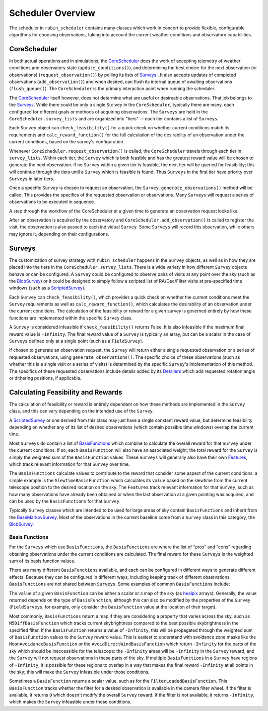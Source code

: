 .. py:currentmodule:: rubin_scheduler.scheduler

.. _fbs=arch:

======================
Scheduler Overview
======================

The scheduler in ``rubin_scheduler`` contains many classes which work in concert
to provide flexible, configurable algorithms for choosing observations, taking
into account the current weather conditions and observatory capabilities.


CoreScheduler
^^^^^^^^^^^^^

In both actual operations and in simulations, the `CoreScheduler <fbs-api.html#rubin_scheduler.scheduler.schedulers.CoreScheduler>`_ does the work
of accepting telemetry of weather conditions and observatory state
(``update_conditions()``), and determining the best choice for the next
observation (or observations) (``request_observation()``) by polling its lists of `Surveys <fbs-api.html#module-rubin_scheduler.scheduler.surveys>`_ .
It also accepts updates of completed observations (``add_observation()``) and
when desired, can flush its internal queue of awaiting observations
(``flush_queue()``).
The ``CoreScheduler`` is the primary interaction point when running the scheduler.

The `CoreScheduler <fbs-api.html#rubin_scheduler.scheduler.schedulers.CoreScheduler>`_
itself however, does not determine what are useful or
desireable observations. That job belongs to the
`Surveys <fbs-api.html#module-rubin_scheduler.scheduler.surveys>`_.
While there could be only a
single ``Survey`` in the ``CoreScheduler``, typically there are many, each
configured for different goals or methods of acquiring observations.
The ``Surveys`` are held in the ``CoreScheduler.survey_lists`` and are
organized into "tiers" -- each tier contains a list of ``Surveys``.

Each ``Survey`` object can ``check_feasibility()`` for a quick check on whether
current conditions match its requirements and ``calc_reward_function()`` for
the full calculation of the desirability of an observation under the
current conditions, based on the survey's configuration.

Whenever ``CoreScheduler.request_observation()`` is called, the ``CoreScheduler``
travels through each tier in ``survey_lists``. Within each tier, the ``Survey``
which is both feasible and has the greatest reward value will be chosen to
generate the next observation. If no ``Survey`` within a given tier is feasible,
the next tier will be queried for feasibility; this will continue
through the tiers until a ``Survey`` which is feasible is found. Thus
``Surveys`` in the first tier have priority over ``Surveys`` in
later tiers.

Once a specific ``Survey`` is chosen to request an observation, the
``Survey.generate_observations()`` method will be called. This provides
the specifics of the requested observation or observations. Many ``Surveys``
will request a series of observations to be executed in sequence.

A step through the workflow of the CoreScheduler at a given time
to generate an observation request looks like:

.. mermaid::

    flowchart TD
        A([Start]) ==>B[[Update Conditions]]
        B ==> C[[Request Observation]]
        C ==> D([Consider Surveys in Tier])
        D --> E[Check Survey]
        D --> F[Check Survey]
        D --> G[Check Survey]
        E --> H{Is any Survey in Tier feasible?}
        F --> H
        G --> H
        H == Yes ==> J([Select Survey in Tier with highest reward])
        H == No ==> I([Go to Next tier]) ==> D
        J ==> K[Winning Survey Generates Observation]
        K ==> L([End])


After an observation is acquired by the observatory
and ``CoreScheduler.add_observation()`` is
called to register the visit, the observation is also passed to each
individual ``Survey``. Some ``Surveys`` will record this observation, while
others may ignore it, depending on their configurations.


Surveys
^^^^^^^

The customization of survey strategy with ``rubin_scheduler`` happens in
the ``Survey`` objects, as well as in how they are placed into the tiers in the
``CoreScheduler.survey_lists``. There is a wide variety in how different
``Survey`` objects behave or can be configured.
A ``Survey`` could be configured to observe pairs of visits at any point
over the sky (such as the `BlobSurvey <fbs-api.html#rubin_scheduler.scheduler.surveys.BlobSurvey>`_)
or it could be designed to simply
follow a scripted list of RA/Dec/Filter visits at pre-specified time windows
(such as a `ScriptedSurvey <fbs-api.html#rubin_scheduler.scheduler.surveys.ScriptedSurvey>`_).

Each ``Survey`` can ``check_feasibility()``, which provides a quick check on
whether the current conditions meet the ``Survey`` requirements as well as
``calc_reward_function()``, which calculates the desirability of an
observation under the current conditions.
The calculation of the feasibility or reward for a given survey is governed
entirely by how these functions are implemented within the specific
``Survey`` class.

A ``Survey`` is considered infeasible if ``check_feasibility()`` returns False.
It is also infeasible if the maximum final reward value is ``-Infinity``.
The final reward value of a ``Survey`` is typically an array,
but can be a scalar in the case of ``Surveys`` defined only at a single point
(such as a ``FieldSurvey``).

If chosen to generate an observation request, the ``Survey`` will return
either a single requested observation or a series of requested observations,
using ``generate_observations()``. The specific choice of these observations
(such as whether this is a single visit or a series of visits)
is determined by the specific ``Survey``'s implementation of this method.
The specifics of these requested observations include details added by its
`Detailers <fbs-api.html#module-rubin_scheduler.scheduler.detailers>`_
which add requested rotation angle or dithering positions, if
applicable.


Calculating Feasibility and Rewards
^^^^^^^^^^^^^^^^^^^^^^^^^^^^^^^^^^^

The calculation of feasibility or reward is entirely dependant on how
these methods are implemented in the ``Survey`` class, and this can vary
depending on the intended use of the ``Survey``.

A `ScriptedSurvey <fbs-api.html#rubin_scheduler.scheduler.surveys.ScriptedSurvey>`_
or one derived from this class may just have a
single constant reward value, but determine feasibility depending on whether
any of its list of desired observations (which contain possible
time windows) overlap the current time.

Most ``Surveys`` do contain a list of
`BasisFunctions <fbs-api.html#module-rubin_scheduler.scheduler.basis_functions>`_
which combine to calculate the overall reward for that ``Survey`` under
the current conditions. If so, each ``BasisFunction`` will also have
an associated weight; the total reward for the ``Survey`` is
simply the weighted sum of the ``BasisFunction`` values. These ``Surveys`` will
generally also have their own
`Features <fbs-api.html#module-rubin_scheduler.scheduler.features>`_, which
track relevant information for that ``Survey`` over time.

The ``BasisFunctions`` calculate values to contribute to the reward that
consider some aspect of the current conditions: a simple example is
the ``SlewtimeBasisFunction`` which calculates its ``value`` based on the slewtime
from the current telescope position to the desired location on the sky.
The ``Features`` track relevant information for that ``Survey``,
such as how many observations have already been obtained or when the last
observation at a given pointing was acquired, and can be used by the
``BasisFunctions`` for that ``Survey``.

Typically ``Survey`` classes which are intended to be used for large areas of
sky contain ``BasisFunctions`` and inherit from the
`BaseMarkovSurvey <fbs-api.html#rubin_scheduler.scheduler.surveys.BaseMarkovSurvey>`_.
Most of the observations in the current baseline come from a ``Survey`` class
in this category, the
`BlobSurvey <fbs-api.html#rubin_scheduler.scheduler.surveys.BlobSurvey>`_.


Basis Functions
---------------

For the ``Surveys`` which use ``BasisFunctions``, the ``BasisFunctions``
are where the list of "pros" and "cons" regarding obtaining observations under
the current conditions are calculated.
The final reward for these ``Surveys`` is the weighted sum of its
basis function values.

There are many different ``BasisFunctions`` available, and each can be configured
in different ways to generate different effects. Because they can be
configured in different ways, including keeping track of different
observations, ``BasisFunctions`` are not shared between ``Surveys``.
Some examples of common ``BasisFunctions`` include:

.. mermaid::

    classDiagram
        BasisFunction <|-- Slewtime
        BasisFunction <|-- M5Diff
        BasisFunction <|-- Footprint
        BasisFunction <|-- MoonAvoidance
        BasisFunction <|-- FilterLoaded
        BasisFunction : + Features
        BasisFunction : check_feasibility()
        BasisFunction : calc_value()
        BasisFunction : add_observation()
        BasisFunction : label()
        class Slewtime{
          + Short Slews
        }
        class M5Diff{
          + Better depth
        }
        class Footprint{
          + Uniform coverage
        }
        class MoonAvoidance{
          + Avoid the Moon
        }
        class FilterLoaded{
          + Filter Available
        }


The ``value`` of a given ``BasisFunction`` can be either a scalar or a map of the
sky (as `healpix <https://healpix.sourceforge.io/>`_ arrays). Generally, the
value returned depends on the type of ``BasisFunction``, although this can also
be modified by the properties of the ``Survey`` (``FieldSurveys``, for example,
only consider the ``BasisFunction`` value at the location of their target).

Most commonly, ``BasisFunctions`` return a map if they are considering a property
that varies across the sky, such as ``M5DiffBasisFunction`` which tracks current
skybrightness compared to the best possible skybrightness in the specified
filter. If the ``BasisFunction`` returns a value of ``-Infinity``, this will
be propagated through the weighted sum of ``BasisFunction`` values to the
``Survey`` reward value. This is easiest to understand with avoidance zone
masks like the ``MoonAvoidanceBasisFunction`` or the
``AvoidDirectWindBasisFunction`` which return ``-Infinity`` for the parts of the
sky which should be inaccessible for the telescope:
the ``-Infinity`` areas will be ``-Infinity`` in the ``Survey`` reward, and the
``Survey`` will not request observations in these parts of the sky.
If multiple ``BasisFunctions`` in a ``Survey`` have regions of ``-Infinity``,
it is possible for these regions to overlap in a way that makes the
final reward ``-Infinity`` at all points in the sky; this will make the
``Survey`` infeasible under those conditions.

Sometimes a ``BasisFunction`` returns a scalar value, such as for the
``FilterLoadedBasisFunction``. This ``BasisFunction`` tracks whether the filter
for a desired observation is available in the camera filter wheel. If the
filter is available, it returns ``0`` which doesn't modify the overall ``Survey``
reward. If the filter is not available, it returns ``-Infinity``, which
makes the ``Survey`` infeasible under those conditions.

